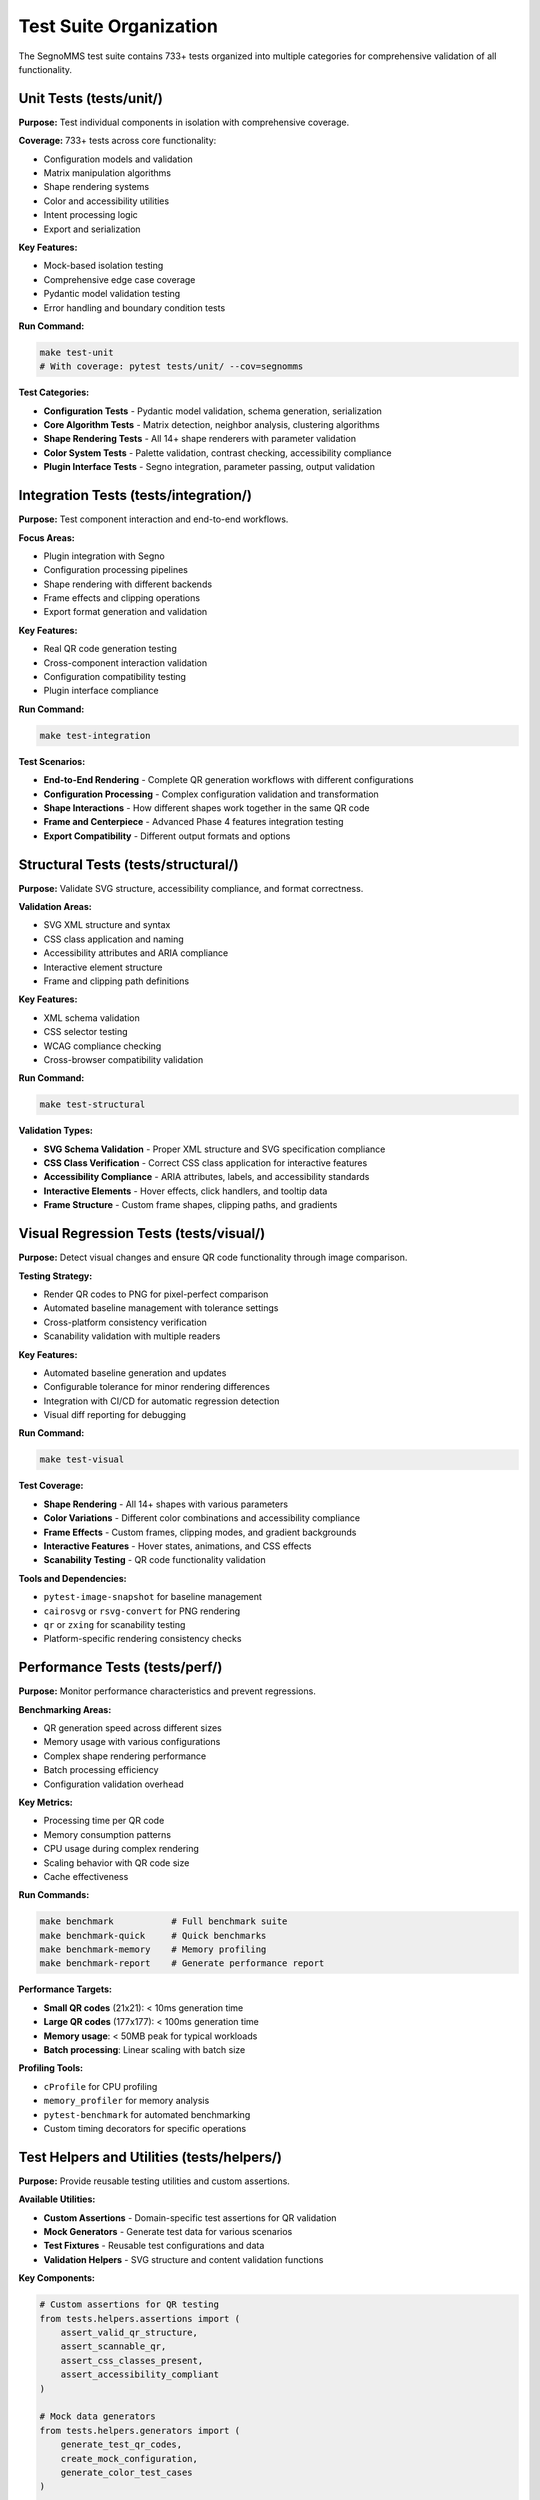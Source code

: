 Test Suite Organization
=======================

The SegnoMMS test suite contains 733+ tests organized into multiple categories for comprehensive validation of all functionality.

Unit Tests (tests/unit/)
-------------------------

**Purpose:** Test individual components in isolation with comprehensive coverage.

**Coverage:** 733+ tests across core functionality:

* Configuration models and validation
* Matrix manipulation algorithms
* Shape rendering systems
* Color and accessibility utilities
* Intent processing logic
* Export and serialization

**Key Features:**

* Mock-based isolation testing
* Comprehensive edge case coverage
* Pydantic model validation testing
* Error handling and boundary condition tests

**Run Command:**

.. code-block:: bash

   make test-unit
   # With coverage: pytest tests/unit/ --cov=segnomms

**Test Categories:**

* **Configuration Tests** - Pydantic model validation, schema generation, serialization
* **Core Algorithm Tests** - Matrix detection, neighbor analysis, clustering algorithms  
* **Shape Rendering Tests** - All 14+ shape renderers with parameter validation
* **Color System Tests** - Palette validation, contrast checking, accessibility compliance
* **Plugin Interface Tests** - Segno integration, parameter passing, output validation

Integration Tests (tests/integration/)
---------------------------------------

**Purpose:** Test component interaction and end-to-end workflows.

**Focus Areas:**

* Plugin integration with Segno
* Configuration processing pipelines  
* Shape rendering with different backends
* Frame effects and clipping operations
* Export format generation and validation

**Key Features:**

* Real QR code generation testing
* Cross-component interaction validation
* Configuration compatibility testing
* Plugin interface compliance

**Run Command:**

.. code-block:: bash

   make test-integration

**Test Scenarios:**

* **End-to-End Rendering** - Complete QR generation workflows with different configurations
* **Configuration Processing** - Complex configuration validation and transformation
* **Shape Interactions** - How different shapes work together in the same QR code
* **Frame and Centerpiece** - Advanced Phase 4 features integration testing
* **Export Compatibility** - Different output formats and options

Structural Tests (tests/structural/)
------------------------------------

**Purpose:** Validate SVG structure, accessibility compliance, and format correctness.

**Validation Areas:**

* SVG XML structure and syntax
* CSS class application and naming
* Accessibility attributes and ARIA compliance
* Interactive element structure
* Frame and clipping path definitions

**Key Features:**

* XML schema validation
* CSS selector testing
* WCAG compliance checking
* Cross-browser compatibility validation

**Run Command:**

.. code-block:: bash

   make test-structural

**Validation Types:**

* **SVG Schema Validation** - Proper XML structure and SVG specification compliance
* **CSS Class Verification** - Correct CSS class application for interactive features
* **Accessibility Compliance** - ARIA attributes, labels, and accessibility standards
* **Interactive Elements** - Hover effects, click handlers, and tooltip data
* **Frame Structure** - Custom frame shapes, clipping paths, and gradients

Visual Regression Tests (tests/visual/)
----------------------------------------

**Purpose:** Detect visual changes and ensure QR code functionality through image comparison.

**Testing Strategy:**

* Render QR codes to PNG for pixel-perfect comparison
* Automated baseline management with tolerance settings
* Cross-platform consistency verification
* Scanability validation with multiple readers

**Key Features:**

* Automated baseline generation and updates
* Configurable tolerance for minor rendering differences
* Integration with CI/CD for automatic regression detection
* Visual diff reporting for debugging

**Run Command:**

.. code-block:: bash

   make test-visual

**Test Coverage:**

* **Shape Rendering** - All 14+ shapes with various parameters
* **Color Variations** - Different color combinations and accessibility compliance
* **Frame Effects** - Custom frames, clipping modes, and gradient backgrounds
* **Interactive Features** - Hover states, animations, and CSS effects
* **Scanability Testing** - QR code functionality validation

**Tools and Dependencies:**

* ``pytest-image-snapshot`` for baseline management
* ``cairosvg`` or ``rsvg-convert`` for PNG rendering
* ``qr`` or ``zxing`` for scanability testing
* Platform-specific rendering consistency checks

Performance Tests (tests/perf/)
-------------------------------

**Purpose:** Monitor performance characteristics and prevent regressions.

**Benchmarking Areas:**

* QR generation speed across different sizes
* Memory usage with various configurations
* Complex shape rendering performance
* Batch processing efficiency
* Configuration validation overhead

**Key Metrics:**

* Processing time per QR code
* Memory consumption patterns
* CPU usage during complex rendering
* Scaling behavior with QR code size
* Cache effectiveness

**Run Commands:**

.. code-block:: bash

   make benchmark           # Full benchmark suite
   make benchmark-quick     # Quick benchmarks  
   make benchmark-memory    # Memory profiling
   make benchmark-report    # Generate performance report

**Performance Targets:**

* **Small QR codes** (21x21): < 10ms generation time
* **Large QR codes** (177x177): < 100ms generation time  
* **Memory usage**: < 50MB peak for typical workloads
* **Batch processing**: Linear scaling with batch size

**Profiling Tools:**

* ``cProfile`` for CPU profiling
* ``memory_profiler`` for memory analysis
* ``pytest-benchmark`` for automated benchmarking
* Custom timing decorators for specific operations

Test Helpers and Utilities (tests/helpers/)
--------------------------------------------

**Purpose:** Provide reusable testing utilities and custom assertions.

**Available Utilities:**

* **Custom Assertions** - Domain-specific test assertions for QR validation
* **Mock Generators** - Generate test data for various scenarios
* **Test Fixtures** - Reusable test configurations and data
* **Validation Helpers** - SVG structure and content validation functions

**Key Components:**

.. code-block:: python

   # Custom assertions for QR testing
   from tests.helpers.assertions import (
       assert_valid_qr_structure,
       assert_scannable_qr,
       assert_css_classes_present,
       assert_accessibility_compliant
   )

   # Mock data generators
   from tests.helpers.generators import (
       generate_test_qr_codes,
       create_mock_configuration,
       generate_color_test_cases
   )

   # Validation utilities
   from tests.helpers.validators import (
       validate_svg_structure,
       validate_qr_scanability,
       check_visual_regression
   )

Test Fixtures (tests/fixtures/)
-------------------------------

**Purpose:** Provide consistent test data and configuration objects.

**Available Fixtures:**

* **QR Code Fixtures** - Pre-generated QR codes for various content types
* **Configuration Fixtures** - Standard configurations for different test scenarios
* **Color Palettes** - Test color combinations including accessibility edge cases
* **Shape Parameters** - Parameter sets for comprehensive shape testing

**Usage Example:**

.. code-block:: python

   import pytest
   from tests.fixtures import qr_fixtures, config_fixtures

   def test_shape_rendering(qr_fixtures, config_fixtures):
       qr = qr_fixtures['medium_url']
       config = config_fixtures['artistic_preset']
       result = render_qr(qr, config)
       assert_valid_qr_structure(result)

Test Configuration (conftest.py)
---------------------------------

**Purpose:** Central pytest configuration and shared fixture definitions.

**Configuration Features:**

* **Test Discovery** - Automatic test collection patterns
* **Fixture Scoping** - Session, module, and function-level fixtures
* **Plugin Configuration** - pytest plugin settings and customizations
* **Marker Definitions** - Custom test markers for categorization

**Available Markers:**

* ``@pytest.mark.slow`` - For long-running tests
* ``@pytest.mark.visual`` - For visual regression tests
* ``@pytest.mark.integration`` - For integration tests
* ``@pytest.mark.performance`` - For performance benchmarks

**Shared Fixtures:**

.. code-block:: python

   @pytest.fixture(scope="session")
   def test_qr_codes():
       """Generate standard test QR codes once per test session."""
       return generate_standard_test_qrs()

   @pytest.fixture
   def temp_output_dir(tmp_path):
       """Provide temporary directory for test output files."""
       return tmp_path / "test_output"

Continuous Integration
----------------------

**GitHub Actions Integration:**

The test suite is fully integrated with GitHub Actions for automated testing:

* **Pull Request Validation** - All tests run on PR creation/updates
* **Cross-Platform Testing** - Tests run on Ubuntu, macOS, and Windows
* **Python Version Matrix** - Tests across supported Python versions (3.8-3.12)
* **Performance Regression Detection** - Benchmark comparisons between commits

**CI Configuration:**

.. code-block:: yaml

   # Example GitHub Actions workflow
   name: Test Suite
   on: [push, pull_request]
   
   jobs:
     test:
       runs-on: ubuntu-latest
       strategy:
         matrix:
           python-version: [3.8, 3.9, 3.10, 3.11, 3.12]
       
       steps:
         - uses: actions/checkout@v4
         - name: Set up Python
           uses: actions/setup-python@v4
           with:
             python-version: ${{ matrix.python-version }}
         - name: Install dependencies
           run: make setup
         - name: Run test suite
           run: make test-all

**Quality Gates:**

* **Test Coverage** - Minimum 90% code coverage required
* **Performance Regression** - No more than 10% performance degradation
* **Visual Regression** - Zero unexpected visual changes
* **Documentation** - All public APIs must have docstrings

Local Development Testing
-------------------------

**Development Workflow:**

1. **Quick Iteration Testing:**

   .. code-block:: bash

      # Fast unit tests during development
      make test-quick
      
      # Test specific module
      pytest tests/unit/test_shapes.py -v
      
      # Test with coverage
      pytest tests/unit/ --cov=segnomms --cov-report=html

2. **Pre-Commit Validation:**

   .. code-block:: bash

      # Full test suite before committing
      make test-all
      
      # Include performance benchmarks
      make benchmark-quick

3. **Visual Regression Testing:**

   .. code-block:: bash

      # Update visual baselines after intentional changes
      make test-visual --update-baselines
      
      # Review visual diffs
      make test-visual --show-diffs

**IDE Integration:**

* **pytest integration** in VSCode, PyCharm, and other IDEs
* **Test discovery** automatically finds all test files
* **Debugging support** with breakpoints in test code
* **Coverage visualization** highlights untested code paths

Troubleshooting Common Issues
-----------------------------

**Test Failures:**

1. **Visual Regression Failures:**
   - Check if changes are intentional
   - Update baselines with ``--update-baselines`` flag
   - Verify rendering environment consistency

2. **Performance Regression:**
   - Profile with ``make benchmark-memory``
   - Check for memory leaks or inefficient algorithms
   - Compare with baseline performance metrics

3. **Integration Test Failures:**
   - Verify external dependencies are available
   - Check for environment-specific issues
   - Validate test data and fixtures

**Environment Issues:**

1. **Missing Dependencies:**

   .. code-block:: bash

      # Install all test dependencies
      make setup
      pip install -e .[dev]

2. **Platform-Specific Issues:**
   - Use Docker for consistent environment
   - Check platform-specific test markers
   - Verify tool availability (rsvg-convert, etc.)

**Getting Help:**

* Check test logs for detailed error messages
* Use ``pytest -v`` for verbose output
* Enable debug logging for complex failures
* Consult the development team for persistent issues